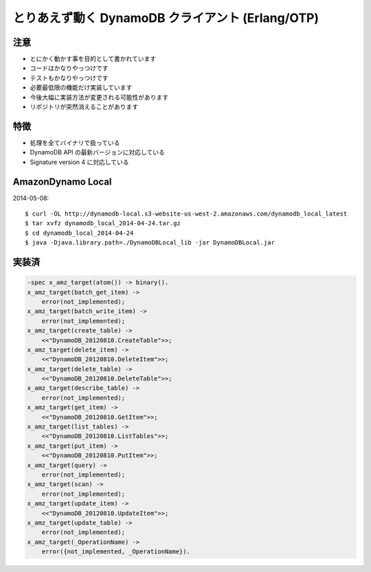 #################################################
とりあえず動く DynamoDB クライアント (Erlang/OTP)
#################################################

注意
====

- とにかく動かす事を目的として書かれています
- コードはかなりやっつけです
- テストもかなりやっつけです
- 必要最低限の機能だけ実装しています
- 今後大幅に実装方法が変更される可能性があります
- リポジトリが突然消えることがあります

特徴
====

- 処理を全てバイナリで扱っている
- DynamoDB API の最新バージョンに対応している
- Signature version 4 に対応している

AmazonDynamo Local
==================

2014-05-08::

    $ curl -OL http://dynamodb-local.s3-website-us-west-2.amazonaws.com/dynamodb_local_latest
    $ tar xvfz dynamodb_local_2014-04-24.tar.gz
    $ cd dynamodb_local_2014-04-24
    $ java -Djava.library.path=./DynamoDBLocal_lib -jar DynamoDBLocal.jar

実装済
======

.. code-block:: erlang

    -spec x_amz_target(atom()) -> binary().
    x_amz_target(batch_get_item) ->
        error(not_implemented);
    x_amz_target(batch_write_item) ->
        error(not_implemented);
    x_amz_target(create_table) ->
        <<"DynamoDB_20120810.CreateTable">>;
    x_amz_target(delete_item) ->
        <<"DynamoDB_20120810.DeleteItem">>;
    x_amz_target(delete_table) ->
        <<"DynamoDB_20120810.DeleteTable">>;
    x_amz_target(describe_table) ->
        error(not_implemented);
    x_amz_target(get_item) ->
        <<"DynamoDB_20120810.GetItem">>;
    x_amz_target(list_tables) ->
        <<"DynamoDB_20120810.ListTables">>;
    x_amz_target(put_item) ->
        <<"DynamoDB_20120810.PutItem">>;
    x_amz_target(query) ->
        error(not_implemented);
    x_amz_target(scan) ->
        error(not_implemented);
    x_amz_target(update_item) ->
        <<"DynamoDB_20120810.UpdateItem">>;
    x_amz_target(update_table) ->
        error(not_implemented);
    x_amz_target(_OperationName) ->
        error({not_implemented, _OperationName}).
